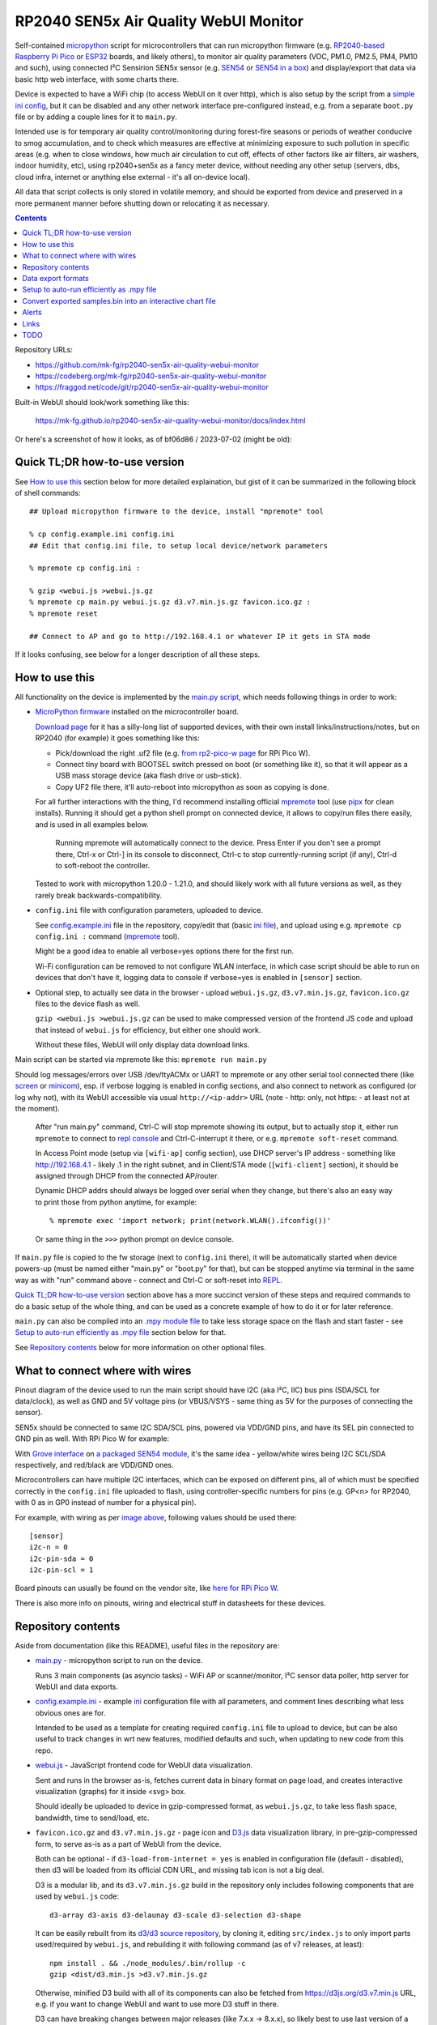 RP2040 SEN5x Air Quality WebUI Monitor
======================================

Self-contained micropython_ script for microcontrollers that can run micropython
firmware (e.g. `RP2040-based`_ `Raspberry Pi Pico`_ or ESP32_ boards, and likely others),
to monitor air quality parameters (VOC, PM1.0, PM2.5, PM4, PM10 and such),
using connected I²C Sensirion SEN5x sensor (e.g. SEN54_ or `SEN54 in a box`_)
and display/export that data via basic http web interface, with some charts there.

Device is expected to have a WiFi chip (to access WebUI on it over http),
which is also setup by the script from a `simple ini config`_, but it can be
disabled and any other network interface pre-configured instead, e.g. from a
separate ``boot.py`` file or by adding a couple lines for it to ``main.py``.

Intended use is for temporary air quality control/monitoring during forest-fire
seasons or periods of weather conducive to smog accumulation, and to check which
measures are effective at minimizing exposure to such pollution in specific areas
(e.g. when to close windows, how much air circulation to cut off, effects
of other factors like air filters, air washers, indoor humidity, etc),
using rp2040+sen5x as a fancy meter device, without needing any other setup
(servers, dbs, cloud infra, internet or anything else external - it's all
on-device local).

All data that script collects is only stored in volatile memory, and should be
exported from device and preserved in a more permanent manner before shutting
down or relocating it as necessary.

.. contents::
  :backlinks: none

Repository URLs:

- https://github.com/mk-fg/rp2040-sen5x-air-quality-webui-monitor
- https://codeberg.org/mk-fg/rp2040-sen5x-air-quality-webui-monitor
- https://fraggod.net/code/git/rp2040-sen5x-air-quality-webui-monitor

Built-in WebUI should look/work something like this:

  https://mk-fg.github.io/rp2040-sen5x-air-quality-webui-monitor/docs/index.html

Or here's a screenshot of how it looks, as of bf06d86 / 2023-07-02 (might be old):

.. image:: https://mk-fg.github.io/rp2040-sen5x-air-quality-webui-monitor/docs/screenshot.jpg
   :width: 100%
   :align: center

.. _micropython: https://docs.micropython.org/en/latest/
.. _RP2040-based: https://en.wikipedia.org/wiki/RP2040
.. _ESP32: https://en.wikipedia.org/wiki/ESP32
.. _Raspberry Pi Pico:
  https://www.raspberrypi.com/documentation/microcontrollers/raspberry-pi-pico.html
.. _SEN54: https://sensirion.com/products/catalog/SEN54
.. _SEN54 in a box:
  https://www.seeedstudio.com/Grove-All-in-one-Environmental-Sensor-SEN54-p-5374.html
.. _simple ini config: config.example.ini


Quick TL;DR how-to-use version
------------------------------

See `How to use this`_ section below for more detailed explaination, but gist of
it can be summarized in the following block of shell commands::

  ## Upload micropython firmware to the device, install "mpremote" tool

  % cp config.example.ini config.ini
  ## Edit that config.ini file, to setup local device/network parameters

  % mpremote cp config.ini :

  % gzip <webui.js >webui.js.gz
  % mpremote cp main.py webui.js.gz d3.v7.min.js.gz favicon.ico.gz :
  % mpremote reset

  ## Connect to AP and go to http://192.168.4.1 or whatever IP it gets in STA mode

If it looks confusing, see below for a longer description of all these steps.


How to use this
---------------

All functionality on the device is implemented by the `main.py script`_,
which needs following things in order to work:

- `MicroPython firmware`_ installed on the microcontroller board.

  `Download page`_ for it has a silly-long list of supported devices,
  with their own install links/instructions/notes, but on RP2040 (for example)
  it goes something like this:

  - Pick/download the right .uf2 file (e.g. `from rp2-pico-w page`_ for RPi Pico W).
  - Connect tiny board with BOOTSEL switch pressed on boot (or something like it),
    so that it will appear as a USB mass storage device (aka flash drive or usb-stick).
  - Copy UF2 file there, it'll auto-reboot into micropython as soon as copying is done.

  For all further interactions with the thing, I'd recommend installing official
  mpremote_ tool (use pipx_ for clean installs). Running it should get a python
  shell prompt on connected device, it allows to copy/run files there easily,
  and is used in all examples below.

    Running mpremote will automatically connect to the device.
    Press Enter if you don't see a prompt there, Ctrl-x or Ctrl-] in its
    console to disconnect, Ctrl-c to stop currently-running script (if any),
    Ctrl-d to soft-reboot the controller.

  Tested to work with micropython 1.20.0 - 1.21.0, and should likely work
  with all future versions as well, as they rarely break backwards-compatibility.

- ``config.ini`` file with configuration parameters, uploaded to device.

  See config.example.ini_ file in the repository, copy/edit that (basic `ini file`_),
  and upload using e.g. ``mpremote cp config.ini :`` command (mpremote_ tool).

  Might be a good idea to enable all verbose=yes options there for the first run.

  Wi-Fi configuration can be removed to not configure WLAN interface,
  in which case script should be able to run on devices that don't have it,
  logging data to console if verbose=yes is enabled in ``[sensor]`` section.

- Optional step, to actually see data in the browser - upload ``webui.js.gz``,
  ``d3.v7.min.js.gz``, ``favicon.ico.gz`` files to the device flash as well.

  ``gzip <webui.js >webui.js.gz`` can be used to make compressed version of
  the frontend JS code and upload that instead of ``webui.js`` for efficiency,
  but either one should work.

  Without these files, WebUI will only display data download links.

Main script can be started via mpremote like this: ``mpremote run main.py``

Should log messages/errors over USB /dev/ttyACMx or UART to mpremote or any
other serial tool connected there (like screen_ or minicom_), esp. if verbose
logging is enabled in config sections, and also connect to network as configured
(or log why not), with its WebUI accessible via usual ``http://<ip-addr>`` URL
(note - http: only, not https: - at least not at the moment).

  After "run main.py" command, Ctrl-C will stop mpremote showing its output,
  but to actually stop it, either run ``mpremote`` to connect to `repl console`_
  and Ctrl-C-interrupt it there, or e.g. ``mpremote soft-reset`` command.

  In Access Point mode (setup via ``[wifi-ap]`` config section), use DHCP
  server's IP address - something like http://192.168.4.1 - likely .1 in
  the right subnet, and in Client/STA mode (``[wifi-client]`` section),
  it should be assigned through DHCP from the connected AP/router.

  Dynamic DHCP addrs should always be logged over serial when they change,
  but there's also an easy way to print those from python anytime, for example::

    % mpremote exec 'import network; print(network.WLAN().ifconfig())'

  Or same thing in the ``>>>`` python prompt on device console.

If ``main.py`` file is copied to the fw storage (next to ``config.ini`` there),
it will be automatically started when device powers-up (must be named either
"main.py" or "boot.py" for that), but can be stopped anytime via terminal in the
same way as with "run" command above - connect and Ctrl-C or soft-reset into REPL_.

`Quick TL;DR how-to-use version`_ section above has a more succinct version of
these steps and required commands to do a basic setup of the whole thing,
and can be used as a concrete example of how to do it or for later reference.

``main.py`` can also be compiled into an `.mpy module file`_ to take less
storage space on the flash and start faster - see `Setup to auto-run efficiently
as .mpy file`_ section below for that.

See `Repository contents`_ below for more information on other optional files.

.. _main.py script: main.py
.. _MicroPython firmware: https://docs.micropython.org/
.. _Download page: https://micropython.org/download/
.. _from rp2-pico-w page: https://micropython.org/download/rp2-pico-w/
.. _mpremote: https://docs.micropython.org/en/latest/reference/mpremote.html
.. _pipx: https://pypa.github.io/pipx/
.. _ini file: https://en.wikipedia.org/wiki/INI_file
.. _config.example.ini: config.example.ini
.. _repl console: https://docs.micropython.org/en/latest/reference/repl.html
.. _screen: https://wiki.archlinux.org/title/GNU_Screen
.. _minicom: https://wiki.archlinux.org/title/Working_with_the_serial_console#Making_Connections
.. _REPL: https://docs.micropython.org/en/latest/reference/repl.html
.. _.mpy module file: https://docs.micropython.org/en/latest/reference/mpyfiles.html


What to connect where with wires
--------------------------------

Pinout diagram of the device used to run the main script should have I2C
(aka I²C, IIC) bus pins (SDA/SCL for data/clock), as well as GND and 5V voltage
pins (or VBUS/VSYS - same thing as 5V for the purposes of connecting the sensor).

SEN5x should be connected to same I2C SDA/SCL pins, powered via VDD/GND pins,
and have its SEL pin connected to GND pin as well. With RPi Pico W for example:

.. image:: https://mk-fg.github.io/rp2040-sen5x-air-quality-webui-monitor/docs/wiring-example.jpg
   :width: 100%
   :align: center

With `Grove interface`_ on `a packaged SEN54 module`_, it's the same idea -
yellow/white wires being I2C SCL/SDA respectively, and red/black are VDD/GND ones.

Microcontrollers can have multiple I2C interfaces, which can be exposed on different pins,
all of which must be specified correctly in the ``config.ini`` file uploaded to flash,
using controller-specific numbers for pins (e.g. GP<n> for RP2040, with 0 as in GP0 instead
of number for a physical pin).

For example, with wiring as per `image above`_, following values should be used there::

  [sensor]
  i2c-n = 0
  i2c-pin-sda = 0
  i2c-pin-scl = 1

Board pinouts can usually be found on the vendor site, like `here for RPi Pico W`_.

There is also more info on pinouts, wiring and electrical stuff in datasheets for these devices.

.. _here for RPi Pico W:
  https://www.raspberrypi.com/documentation/microcontrollers/raspberry-pi-pico.html#pinout-and-design-files-2
.. _Grove interface:
  https://wiki.seeedstudio.com/Grove_System/#interface-of-grove-modules
.. _a packaged SEN54 module:
  https://www.seeedstudio.com/Grove-All-in-one-Environmental-Sensor-SEN54-p-5374.html
.. _image above: https://mk-fg.github.io/rp2040-sen5x-air-quality-webui-monitor/docs/wiring-example.jpg


Repository contents
-------------------

Aside from documentation (like this README), useful files in the repository are:

- `main.py <main.py>`_ - micropython script to run on the device.

  Runs 3 main components (as asyncio tasks) - WiFi AP or scanner/monitor,
  I²C sensor data poller, http server for WebUI and data exports.

- config.example.ini_ - example ini_ configuration file with all parameters,
  and comment lines describing what less obvious ones are for.

  Intended to be used as a template for creating required ``config.ini`` file
  to upload to device, but can be also useful to track changes in wrt new features,
  modified defaults and such, when updating to new code from this repo.

- `webui.js <webui.js>`_ - JavaScript frontend code for WebUI data visualization.

  Sent and runs in the browser as-is, fetches current data in binary format on
  page load, and creates interactive visualization (graphs) for it inside <svg> box.

  Should ideally be uploaded to device in gzip-compressed format, as
  ``webui.js.gz``, to take less flash space, bandwidth, time to send/load, etc.

- ``favicon.ico.gz`` and ``d3.v7.min.js.gz`` - page icon and D3.js_ data
  visualization library, in pre-gzip-compressed form, to serve as-is as a part
  of WebUI from the device.

  Both can be optional - if ``d3-load-from-internet = yes`` is enabled in
  configuration file (default - disabled), then d3 will be loaded from its
  official CDN URL, and missing tab icon is not a big deal.

  D3 is a modular lib, and its ``d3.v7.min.js.gz`` build in the repository only
  includes following components that are used by ``webui.js`` code::

    d3-array d3-axis d3-delaunay d3-scale d3-selection d3-shape

  It can be easily rebuilt from its `d3/d3 source repository`_, by cloning it,
  editing ``src/index.js`` to only import parts used/required by ``webui.js``,
  and rebuilding it with following command (as of v7 releases, at least)::

    npm install . && ./node_modules/.bin/rollup -c
    gzip <dist/d3.min.js >d3.v7.min.js.gz

  Otherwise, minified D3 build with all of its components can also be fetched
  from https://d3js.org/d3.v7.min.js URL, e.g. if you want to change WebUI and
  want to use more D3 stuff in there.

  D3 can have breaking changes between major releases (like 7.x.x -> 8.x.x),
  so likely best to use last version of a major release that ``webui.js`` is
  intended to work with, but newer ones can be selected via ``d3-api = ...``
  opt in ``config.ini`` - probably also only relevant for development purposes.

- `docs/ <docs>`_ - images and examples used in this README file,
  as well as any dev helper scripts.

  ``./docs/run-webui-http-server.py`` can be used to run a testing http server
  (on http://localhost:8000 ), with same WebUI as on devices and some example data,
  to tweak frontend JS easily.

  ``./docs/make-snapshot-html.py`` is to create self-contained single-file HTML
  from any downloaded ``samples.8Bms_16Bsen5x_tuples.bin`` data-export file,
  with all JS and data embedded in it, which can be opened in any browser -
  essentially to `Convert exported samples.bin into an interactive chart file`_.

.. _ini: https://en.wikipedia.org/wiki/INI_file
.. _D3.js: https://d3js.org/
.. _d3/d3 source repository: https://github.com/d3/d3


Data export formats
-------------------

CSV and binary data exports are available via links at the top of WebUI index page.

Sensor data is only stored in volatile memory, so using these is necessary if it
will be needed in any way later.

**CSV** (`comma-separated values`_ plaintext format, .csv file) should be mostly
self-descriptive, with the header containing following columns (and data rows
following that)::

  time_offset, pm10, pm25, pm40, pm100, rh, t, voc, nox

Where ``time_offset`` is a time delta of the sample, in seconds, offset from
current time, as tracked by the micropython's `time.ticks_ms()`_ monotonic timer.
Real-Time Clock (RTC) is not used at the moment, as it is not expected to be set,
so there're only "time from now" offsets available, from the time of http data request,
likely reflected in creation/modification timestamps on the downloaded CSV file.

Due to device performance limitations, CSV file download might take couple
seconds, depending on the data size (number of collected samples, limited by
``sample-count`` config option), as conversion for it is done on the http-server
side, and is not implemented efficiently in the code.

CSV files are supported by pretty much any data-processing software,
and can be imported into common spreadsheet apps like `MS Excel`_.

**Binary data export** (.bin file) is much more compact and efficient than
plaintext CSV above, and consists of concatenated timestamp-sample tuples::

  <data> ::= <data_tuple> <data>
  <data_tuple> ::= <time_offset_ms [double]> <sen5x_sample>
  <sen5x_sample> ::=
    <PM1 µg/m³ *10 [uint16]>
    <PM2.5 µg/m³ *10 [uint16]>
    <PM4 µg/m³ *10 [uint16]>
    <PM10 µg/m³ *10 [uint16]>
    <relative_humidity % *100 [int16]>
    <temperature °C *200 [int16]>
    <VOC *10 [int16]>
    <NOx *10 [int16]>

Note that ``<sen5x_sample>`` values above are exact raw samples as returned by
the connected SEN5x sensor over its I²C interface, and are described in
much more detail in its datasheet (linked on the manufacturer/product page,
e.g. `from SEN54 product page here`_).

All integer values are big-endian, and should be divided by some coefficient
(by 10 for PM values, 100 for RH, 200 for T, etc) to produce actual value -
again, exactly same as described in the sensor datasheet, so check there if in
doubt as to how to interpret those.

``<time_offset_ms>`` is a big-endian double-precision floating-point negative
value, with same meaning as ``time_offset`` field in CSV table described above,
but in milliseconds here instead of seconds.

Such custom binary format should be easy to parse by any code, and is much more
efficient in pretty much all ways than CSV, especially to generate on a potentially
underpowered microcontroller, using multiple orders of magnitude less CPU cycles there.

Samples should be returned in most-recent-first order, but with (relative)
timestamps in there, it's more like an implementation detail and shouldn't
matter or be relied upon.

Exported binary file can be dropped into `docs <docs>`_ dir (instead of
``samples.8Bms_16Bsen5x_tuples.bin`` example file there) to see the data
via same WebUI anytime later (via ``python3 docs/run-webui-http-server.py``
on http://localhost:8000 or ``python3 -m http.server``), or also it can be
converted to single-file html vis - see `Convert exported samples.bin into
an interactive chart file`_ section below for more info on that.

.. _comma-separated values: https://en.wikipedia.org/wiki/Comma-separated_values
.. _MS Excel: https://en.wikipedia.org/wiki/Microsoft_Excel
.. _time.ticks_ms(): https://docs.micropython.org/en/latest/library/time.html#time.ticks_ms
.. _from SEN54 product page here: https://sensirion.com/products/catalog/SEN54


Setup to auto-run efficiently as .mpy file
------------------------------------------

main.py is a python script, which normally micropython would have to `parse and
then byte-compile`_ every time before running.

This is useful for testing changes in the script using e.g. ``mpremote run ...``
without extra steps, but when running same script every time board boots,
it's a waste of time, and can be skipped by pre-compiling the script
into .mpy module, which will take less extra work to load.

It can be done something like this:

- Build/install `mpy-cross tool`_ - maybe from an OS package, or from sources.

  It has no significant dependencies, usual "make" should produce
  ``./build/mpy-cross`` binary (see also `Arch PKGBUILD for it here`_).

- Run ``mpy-cross -march=armv6m -O2 main.py -o aqm.mpy`` to build ``aqm.mpy``
  module file.

  See `official docs on .mpy files`_ for more info on picking compiler options above.

- Upload produced ``aqm.mpy`` file and test-run it::

    % mpremote cp aqm.mpy :
    % mpremote exec 'import aqm; aqm.run()'

  Should run it same as ``mpremote run main.py``, just a bit faster,
  without any errors or issues.

- Make and upload loader file to run ``aqm.mpy`` on board boot.

  Same code as in "exec" command above can be uploaded to ``main.py`` file on
  the board's flash storage to import/run ``aqm.mpy`` on boot::

    % echo 'import aqm; aqm.run()' >loader.py
    % mpremote cp loader.py :main.py

- ``mpremote reset`` or power-cycle device, check that everything runs correctly.

  If verbose logging is enabled, running ``mpremote`` or connecting to device
  usb-tty should have the same output there as when test-running main.py earlier.

Even more optimization can be done by embedding "frozen bytecode" into board's
micropython firmware image using a manifest file, in which case it will run
directly from flash storage and not use RAM for that - faster, and leaving more
memory to buffer samples (by ~21 KiB I think), but a bit more hassle to build/upload -
see documentation on `MicroPython manifest files`_ for how to do it.

.. _parse and then byte-compile:
  https://docs.micropython.org/en/latest/reference/constrained.html#compilation-phase
.. _mpy-cross tool: https://github.com/micropython/micropython/tree/master/mpy-cross
.. _Arch PKGBUILD for it here:
  https://github.com/mk-fg/archlinux-pkgbuilds/blob/master/mpy-cross/PKGBUILD
.. _official docs on .mpy files:
  https://docs.micropython.org/en/latest/reference/mpyfiles.html#versioning-and-compatibility-of-mpy-files
.. _MicroPython manifest files:
  https://docs.micropython.org/en/latest/reference/manifest.html


Convert exported samples.bin into an interactive chart file
-----------------------------------------------------------

Downloaded .bin files have the data, and it can be sometimes useful to take a
look at what's in such file, or maybe share it, which can be easily done using
`docs/make-snapshot-html.py script`_.

Running ``./docs/make-snapshot-html.py samples.8Bms_16Bsen5x_tuples.bin``
will create a self-contained ``snapshot.html`` file in the current dir,
with all data and scripts needed for its visualization embedded in it.

Opening such html in any browser (via double-click, File-Open,
``python -m http.server``, or dropping it into http-accessible dir somewhere)
should produce same chart as in device WebUI from where that data was exported.

Run that script with ``-h/--help`` option for more parameters.

Samples .bin file does not have absolute timestamps in it, only offsets from
"time of the download", so modification time on the file is used as that baseline,
and might be important to preserve for time axis on the chart to be correct.

make-snapshot-html.py works by loading the bin file, `docs/index.html`_
as a template for output, and embeds base64-encoded data and all javascript
sources into it.
Needs to be run from repository dir to have access to all these components.
Doesn't work on exported CSV files, only .bin ones.

.. _docs/make-snapshot-html.py script: docs/make-snapshot-html.py
.. _docs/index.html: docs/index.html


Alerts
------

Poller can send simple UDP "value over threshold" alerts from the device to
specified destination, and snooze those per-dst if it gets responses.
See ``[alerts]`` section in config.example.ini_ for enabling that.

These are not intended for long-term reliable alerting/monitoring or controlling
anything important, but for transient info like desktop notifications
(see e.g. `aqm-alerts script`_ for that use-case).

Alert UDP-packet payload format::

  <alert> ::= <data> <crc [2B]>
  <data> ::= <sen5x_sample [16B]> <over_threshold_keys>
  <over_threshold_keys> ::= <key> [ " " <over_threshold_keys> ]
  <key> ::= "pm" | "rh" | "t" | "voc" | "nox"
  <crc> ::= CRC-16-OpenSafety-A( <data> )

CRC-16 used here is a simple CRC-16F/5 / 254465s / CRC-16-OpenSafety-A with
0x5935/0xAC9A polynomial and no xor/reverse nonsense (see `16-bit CRC Zoo`_
for more info).
``<sen5x_sample>`` is same data as received from the sensor (circa crc8
checksums), and same as in binary `Data export formats`_.

Alert packets should be generated for every over-threshold sample,
unless suppressed with a response packet to origin socket, with a list
of threshold-keys to ignore and for how long (in seconds)::

  <alert_snooze> ::= <data> <crc [2B]>
  <data> ::= <seconds [double]> <snooze_keys>
  <snooze_keys> ::= <key> [ " " <snooze_keys> ]

If alert was processed successfully, such reply can have a list of keys from
the received packet, sent back to its address/port, with whatever relevant
snooze-delay, which will suppress alerts for any subset of keys to this address.

.. _aqm-alerts script: https://github.com/mk-fg/fgtk#aqm-alerts
.. _16-bit CRC Zoo: https://users.ece.cmu.edu/~koopman/crc/crc16.html


Links
-----

- `Github Issue #6`_ has a note on how to setup this on a cheaper
  $2 Wemos ESP32 S2 Mini board, instead of a more expensive RP2040 ones.

- ESPHome_ - more comprehensive home automation system,
  which also supports SEN5x sensors connected to RP2040 platforms.

- `Sensirion/python-i2c-sen5x`_ - SEN5x vendor python driver code and examples (not used here).

- `AirGradient Open Air`_ - a product similar to what this project does.

  Intended to send data to "cloud" over internet, uses different sensors,
  can also be built from parts, has open-source firmware (and bunch of forks of it).

- `IKEA VINDSTYRKA`_ - also a smart air-quality meter with SEN54 sensor.

.. _Github Issue #6: https://github.com/mk-fg/rp2040-sen5x-air-quality-webui-monitor/issues/6
.. _ESPHome: https://esphome.io/components/sensor/sen5x.html
.. _Sensirion/python-i2c-sen5x: https://github.com/Sensirion/python-i2c-sen5x
.. _AirGradient Open Air: https://www.airgradient.com/open-air/
.. _IKEA VINDSTYRKA: https://github.com/oleksiikutuzov/IKEA-VINDSTYRKA/blob/main/teardown.md


TODO
----

- Enable WDT, if available on RP2040, displaying reboots via it as an error in WebUI.
- More mobile-friendly WebUI visualizations.
